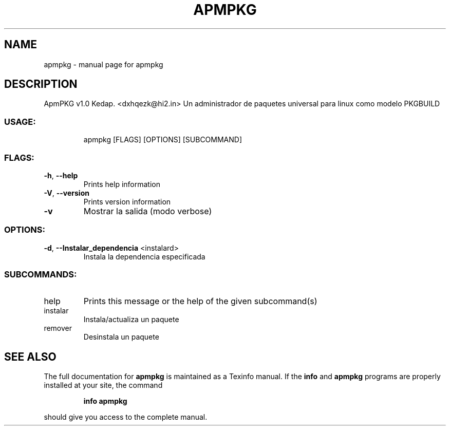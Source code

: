 .\" DO NOT MODIFY THIS FILE!  It was generated by help2man 1.48.3.
.TH APMPKG "1" "May 2021" "apmpkg " "User Commands"
.SH NAME
apmpkg \- manual page for apmpkg 
.SH DESCRIPTION
        
ApmPKG v1.0
Kedap. <dxhqezk@hi2.in>
Un administrador de paquetes universal para linux como modelo PKGBUILD
.SS "USAGE:"
.IP
apmpkg [FLAGS] [OPTIONS] [SUBCOMMAND]
.SS "FLAGS:"
.TP
\fB\-h\fR, \fB\-\-help\fR
Prints help information
.TP
\fB\-V\fR, \fB\-\-version\fR
Prints version information
.TP
\fB\-v\fR
Mostrar la salida (modo verbose)
.SS "OPTIONS:"
.TP
\fB\-d\fR, \fB\-\-Instalar_dependencia\fR <instalard>
Instala la dependencia especificada
.SS "SUBCOMMANDS:"
.TP
help
Prints this message or the help of the given subcommand(s)
.TP
instalar
Instala/actualiza un paquete
.TP
remover
Desinstala un paquete
        
.SH "SEE ALSO"
The full documentation for
.B apmpkg
is maintained as a Texinfo manual.  If the
.B info
and
.B apmpkg
programs are properly installed at your site, the command
.IP
.B info apmpkg
.PP
should give you access to the complete manual.
